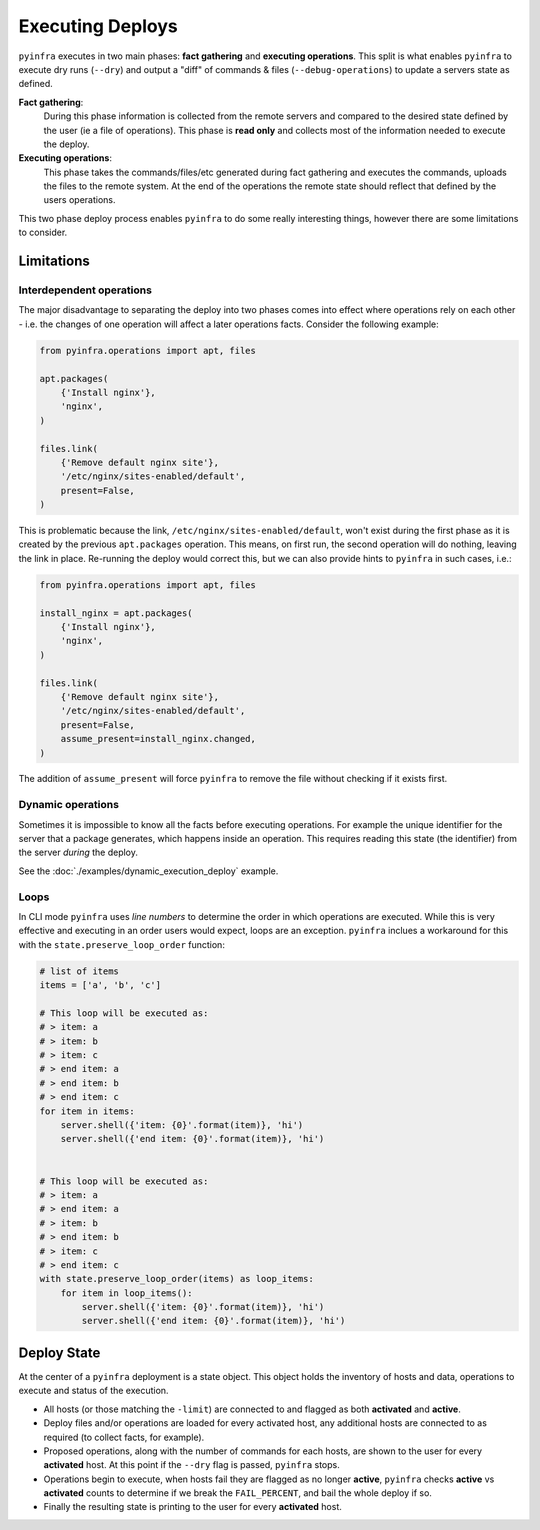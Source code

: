 Executing Deploys
=================

``pyinfra`` executes in two main phases: **fact gathering** and **executing operations**. This split is what enables ``pyinfra`` to execute dry runs (``--dry``) and output a "diff" of commands & files (``--debug-operations``) to update a servers state as defined.

**Fact gathering**:
    During this phase information is collected from the remote servers and compared to the desired state defined by the user (ie a file of operations). This phase is **read only** and collects most of the information needed to execute the deploy.

**Executing operations**:
    This phase takes the commands/files/etc generated during fact gathering and executes the commands, uploads the files to the remote system. At the end of the operations the remote state should reflect that defined by the users operations.

This two phase deploy process enables ``pyinfra`` to do some really interesting things, however there are some limitations to consider.


Limitations
-----------

Interdependent operations
~~~~~~~~~~~~~~~~~~~~~~~~~

The major disadvantage to separating the deploy into two phases comes into effect where operations rely on each other - i.e. the changes of one operation will affect a later operations facts. Consider the following example:

.. code:: python

    from pyinfra.operations import apt, files

    apt.packages(
        {'Install nginx'},
        'nginx',
    )

    files.link(
        {'Remove default nginx site'},
        '/etc/nginx/sites-enabled/default',
        present=False,
    )

This is problematic because the link, ``/etc/nginx/sites-enabled/default``, won't exist during the first phase as it is created by the previous ``apt.packages`` operation. This means, on first run, the second operation will do nothing, leaving the link in place. Re-running the deploy would correct this, but we can also provide hints to ``pyinfra`` in such cases, i.e.:

.. code:: python

    from pyinfra.operations import apt, files

    install_nginx = apt.packages(
        {'Install nginx'},
        'nginx',
    )

    files.link(
        {'Remove default nginx site'},
        '/etc/nginx/sites-enabled/default',
        present=False,
        assume_present=install_nginx.changed,
    )

The addition of ``assume_present`` will force ``pyinfra`` to remove the file without checking if it exists first.

Dynamic operations
~~~~~~~~~~~~~~~~~~

Sometimes it is impossible to know all the facts before executing operations. For example the unique identifier for the server that a package generates, which happens inside an operation. This requires reading this state (the identifier) from the server *during* the deploy.

See the :doc:`./examples/dynamic_execution_deploy` example.

Loops
~~~~~

In CLI mode ``pyinfra`` uses *line numbers* to determine the order in which operations are executed. While this is very effective and executing in an order users would expect, loops are an exception. ``pyinfra`` inclues a workaround for this with the ``state.preserve_loop_order`` function:

.. code:: python

    # list of items
    items = ['a', 'b', 'c']

    # This loop will be executed as:
    # > item: a
    # > item: b
    # > item: c
    # > end item: a
    # > end item: b
    # > end item: c
    for item in items:
        server.shell({'item: {0}'.format(item)}, 'hi')
        server.shell({'end item: {0}'.format(item)}, 'hi')


    # This loop will be executed as:
    # > item: a
    # > end item: a
    # > item: b
    # > end item: b
    # > item: c
    # > end item: c
    with state.preserve_loop_order(items) as loop_items:
        for item in loop_items():
            server.shell({'item: {0}'.format(item)}, 'hi')
            server.shell({'end item: {0}'.format(item)}, 'hi')


Deploy State
------------

At the center of a ``pyinfra`` deployment is a state object. This object holds the inventory of hosts and data, operations to execute and status of the execution.

+ All hosts (or those matching the ``-limit``) are connected to and flagged as both **activated** and **active**.
+ Deploy files and/or operations are loaded for every activated host, any additional hosts are connected to as required (to collect facts, for example).
+ Proposed operations, along with the number of commands for each hosts, are shown to the user for every **activated** host. At this point if the ``--dry`` flag is passed, ``pyinfra`` stops.
+ Operations begin to execute, when hosts fail they are flagged as no longer **active**, ``pyinfra`` checks **active** vs **activated** counts to determine if we break the ``FAIL_PERCENT``, and bail the whole deploy if so.
+ Finally the resulting state is printing to the user for every **activated** host.
